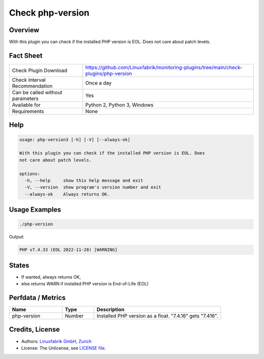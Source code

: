 Check php-version
=================

Overview
--------

With this plugin you can check if the installed PHP version is EOL. Does not care about patch levels.


Fact Sheet
----------

.. csv-table::
    :widths: 30, 70
    
    "Check Plugin Download",                "https://github.com/Linuxfabrik/monitoring-plugins/tree/main/check-plugins/php-version"
    "Check Interval Recommendation",        "Once a day"
    "Can be called without parameters",     "Yes"
    "Available for",                        "Python 2, Python 3, Windows"
    "Requirements",                         "None"


Help
----

.. code-block:: text

    usage: php-version3 [-h] [-V] [--always-ok]

    With this plugin you can check if the installed PHP version is EOL. Does
    not care about patch levels.

    options:
      -h, --help     show this help message and exit
      -V, --version  show program's version number and exit
      --always-ok    Always returns OK.


Usage Examples
--------------

.. code-block:: bash

    ./php-version

Output:

.. code-block:: text

    PHP v7.4.33 (EOL 2022-11-28) [WARNING]


States
------

* If wanted, always returns OK,
* else returns WARN if installed PHP version is End-of-Life (EOL)


Perfdata / Metrics
------------------

.. csv-table::
    :widths: 25, 15, 60
    :header-rows: 1
    
    Name,                                       Type,               Description                                           
    php-version,                                Number,             Installed PHP version as a float. "7.4.16" gets "7.416".


Credits, License
----------------

* Authors: `Linuxfabrik GmbH, Zurich <https://www.linuxfabrik.ch>`_
* License: The Unlicense, see `LICENSE file <https://unlicense.org/>`_.
